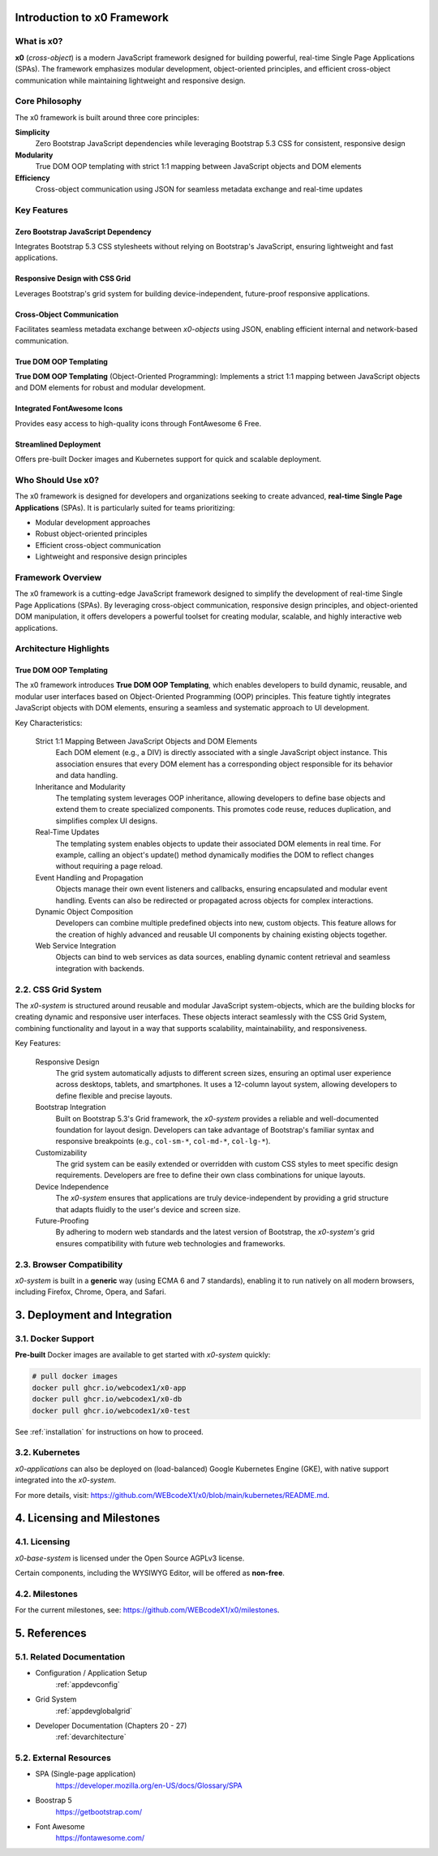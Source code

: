 .. _intro:

Introduction to x0 Framework
=============================

What is x0?
-----------

**x0** (*cross-object*) is a modern JavaScript framework designed for building powerful, real-time Single Page Applications (SPAs). The framework emphasizes modular development, object-oriented principles, and efficient cross-object communication while maintaining lightweight and responsive design.

Core Philosophy
---------------

The x0 framework is built around three core principles:

**Simplicity**
    Zero Bootstrap JavaScript dependencies while leveraging Bootstrap 5.3 CSS for consistent, responsive design

**Modularity** 
    True DOM OOP templating with strict 1:1 mapping between JavaScript objects and DOM elements

**Efficiency**
    Cross-object communication using JSON for seamless metadata exchange and real-time updates

Key Features
------------

Zero Bootstrap JavaScript Dependency
~~~~~~~~~~~~~~~~~~~~~~~~~~~~~~~~~~~~~

Integrates Bootstrap 5.3 CSS stylesheets without relying on Bootstrap's JavaScript, ensuring lightweight and fast applications.

Responsive Design with CSS Grid
~~~~~~~~~~~~~~~~~~~~~~~~~~~~~~~~

Leverages Bootstrap's grid system for building device-independent, future-proof responsive applications.

Cross-Object Communication
~~~~~~~~~~~~~~~~~~~~~~~~~~~

Facilitates seamless metadata exchange between *x0-objects* using JSON, enabling efficient internal and network-based communication.

True DOM OOP Templating
~~~~~~~~~~~~~~~~~~~~~~~

**True DOM OOP Templating** (Object-Oriented Programming): Implements a strict 1:1
mapping between JavaScript objects and DOM elements for robust and modular development.

Integrated FontAwesome Icons
~~~~~~~~~~~~~~~~~~~~~~~~~~~~~

Provides easy access to high-quality icons through FontAwesome 6 Free.

Streamlined Deployment
~~~~~~~~~~~~~~~~~~~~~~

Offers pre-built Docker images and Kubernetes support for quick and scalable deployment.

Who Should Use x0?
-------------------

The x0 framework is designed for developers and organizations seeking to create advanced, **real-time Single Page Applications** (SPAs). It is particularly suited for teams prioritizing:

- Modular development approaches
- Robust object-oriented principles  
- Efficient cross-object communication
- Lightweight and responsive design principles

Framework Overview
------------------

The x0 framework is a cutting-edge JavaScript framework designed to simplify the development of real-time Single Page Applications (SPAs). By leveraging cross-object communication, responsive design principles, and object-oriented DOM manipulation, it offers developers a powerful toolset for creating modular, scalable, and highly interactive web applications.

Architecture Highlights
-----------------------

True DOM OOP Templating
~~~~~~~~~~~~~~~~~~~~~~~~

The x0 framework introduces **True DOM OOP Templating**, which enables developers to build dynamic, reusable, and modular user interfaces based on Object-Oriented Programming (OOP) principles. This feature tightly integrates JavaScript objects with DOM elements, ensuring a seamless and systematic approach to UI development.

Key Characteristics:

    Strict 1:1 Mapping Between JavaScript Objects and DOM Elements
        Each DOM element (e.g., a DIV) is directly associated with a single JavaScript object instance.
        This association ensures that every DOM element has a corresponding object responsible for its
        behavior and data handling.

    Inheritance and Modularity
        The templating system leverages OOP inheritance, allowing developers to define base objects
        and extend them to create specialized components. This promotes code reuse, reduces duplication,
        and simplifies complex UI designs.

    Real-Time Updates
        The templating system enables objects to update their associated DOM elements in real time.
        For example, calling an object's update() method dynamically modifies the DOM to reflect changes
        without requiring a page reload.

    Event Handling and Propagation
        Objects manage their own event listeners and callbacks, ensuring encapsulated and modular event
        handling. Events can also be redirected or propagated across objects for complex interactions.

    Dynamic Object Composition
        Developers can combine multiple predefined objects into new, custom objects.
        This feature allows for the creation of highly advanced and reusable UI components by chaining
        existing objects together.

    Web Service Integration
        Objects can bind to web services as data sources, enabling dynamic content retrieval and seamless
        integration with backends.

2.2. CSS Grid System
--------------------

The *x0-system* is structured around reusable and modular JavaScript system-objects, which
are the building blocks for creating dynamic and responsive user interfaces. These objects
interact seamlessly with the CSS Grid System, combining functionality and layout in a way
that supports scalability, maintainability, and responsiveness.

Key Features:

    Responsive Design
        The grid system automatically adjusts to different screen sizes, ensuring an
        optimal user experience across desktops, tablets, and smartphones. It uses a
        12-column layout system, allowing developers to define flexible and precise
        layouts.

    Bootstrap Integration
        Built on Bootstrap 5.3's Grid framework, the *x0-system* provides a reliable
        and well-documented foundation for layout design. Developers can take advantage
        of Bootstrap's familiar syntax and responsive breakpoints (e.g., ``col-sm-*``,
        ``col-md-*``, ``col-lg-*``).

    Customizability
        The grid system can be easily extended or overridden with custom CSS styles
        to meet specific design requirements. Developers are free to define their own
        class combinations for unique layouts.

    Device Independence
        The *x0-system* ensures that applications are truly device-independent by providing
        a grid structure that adapts fluidly to the user's device and screen size.

    Future-Proofing
        By adhering to modern web standards and the latest version of Bootstrap, the
        *x0-system's* grid ensures compatibility with future web technologies and frameworks.

2.3. Browser Compatibility
--------------------------

*x0-system* is built in a **generic** way (using ECMA 6 and 7 standards),
enabling it to run natively on all modern browsers, including Firefox, Chrome,
Opera, and Safari.

3. Deployment and Integration
=============================

3.1. Docker Support
-------------------

**Pre-built** Docker images are available to get started with *x0-system* quickly:

.. code-block:: bash

    # pull docker images
    docker pull ghcr.io/webcodex1/x0-app
    docker pull ghcr.io/webcodex1/x0-db
    docker pull ghcr.io/webcodex1/x0-test

See :ref:`installation` for instructions on how to proceed.

3.2. Kubernetes
---------------

*x0-applications* can also be deployed on (load-balanced) Google Kubernetes Engine
(GKE), with native support integrated into the *x0-system*.

For more details, visit: https://github.com/WEBcodeX1/x0/blob/main/kubernetes/README.md.

4. Licensing and Milestones
===========================

4.1. Licensing
--------------

*x0-base-system* is licensed under the Open Source AGPLv3 license.

Certain components, including the WYSIWYG Editor, will be offered as **non-free**.

4.2. Milestones
---------------

For the current milestones, see: https://github.com/WEBcodeX1/x0/milestones.

5. References
=============

5.1. Related Documentation
--------------------------

- Configuration / Application Setup
    :ref:`appdevconfig`
- Grid System
    :ref:`appdevglobalgrid`
- Developer Documentation (Chapters 20 - 27)
    :ref:`devarchitecture`

5.2. External Resources
-----------------------

- SPA (Single-page application)
    https://developer.mozilla.org/en-US/docs/Glossary/SPA
- Boostrap 5
    https://getbootstrap.com/
- Font Awesome
    https://fontawesome.com/
